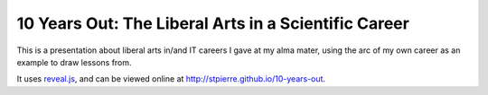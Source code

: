 =======================================================
 10 Years Out: The Liberal Arts in a Scientific Career
=======================================================

This is a presentation about liberal arts in/and IT careers I gave at
my alma mater, using the arc of my own career as an example to draw
lessons from.

It uses `reveal.js <https://github.com/hakimel/reveal.js>`_, and can
be viewed online at `<http://stpierre.github.io/10-years-out>`_.
